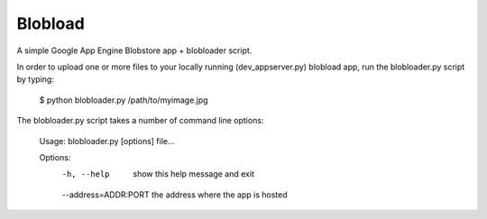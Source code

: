 ========
Blobload
========

A simple Google App Engine Blobstore app + blobloader script.

In order to upload one or more files to your locally running (dev_appserver.py)
blobload app, run the blobloader.py script by typing:

  $ python blobloader.py /path/to/myimage.jpg

The blobloader.py script takes a number of command line options:

  Usage: blobloader.py [options] file...

  Options:
    -h, --help           show this help message and exit
    --address=ADDR:PORT  the address where the app is hosted
